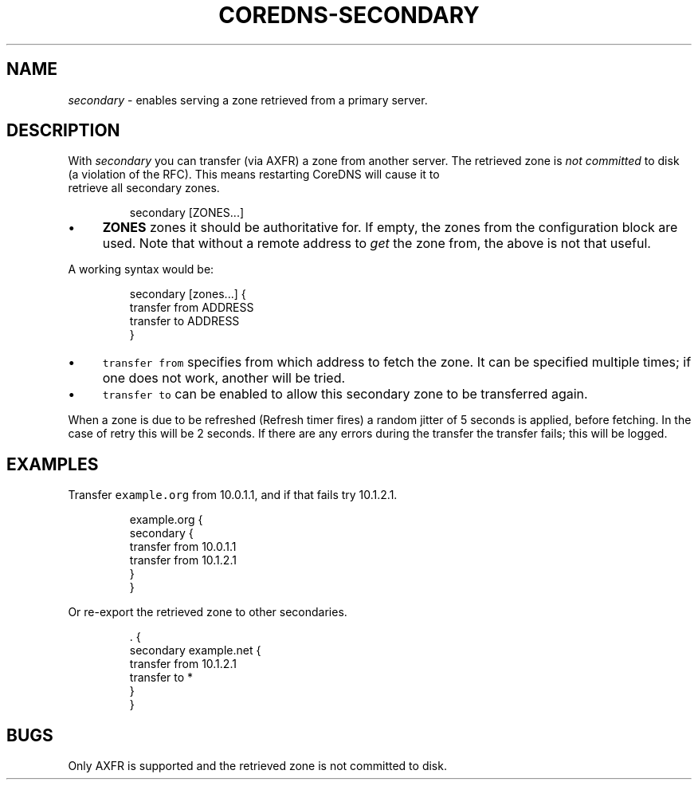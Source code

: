 .\" Generated by Mmark Markdown Processer - mmark.miek.nl
.TH "COREDNS-SECONDARY" 7 "December 2019" "CoreDNS" "CoreDNS Plugins"

.SH "NAME"
.PP
\fIsecondary\fP - enables serving a zone retrieved from a primary server.

.SH "DESCRIPTION"
.PP
With \fIsecondary\fP you can transfer (via AXFR) a zone from another server. The retrieved zone is
\fInot committed\fP to disk (a violation of the RFC). This means restarting CoreDNS will cause it to
 retrieve all secondary zones.

.PP
.RS

.nf
secondary [ZONES...]

.fi
.RE

.IP \(bu 4
\fBZONES\fP zones it should be authoritative for. If empty, the zones from the configuration block
are used. Note that without a remote address to \fIget\fP the zone from, the above is not that useful.


.PP
A working syntax would be:

.PP
.RS

.nf
secondary [zones...] {
    transfer from ADDRESS
    transfer to ADDRESS
}

.fi
.RE

.IP \(bu 4
\fB\fCtransfer from\fR specifies from which address to fetch the zone. It can be specified multiple times;
if one does not work, another will be tried.
.IP \(bu 4
\fB\fCtransfer to\fR can be enabled to allow this secondary zone to be transferred again.


.PP
When a zone is due to be refreshed (Refresh timer fires) a random jitter of 5 seconds is
applied, before fetching. In the case of retry this will be 2 seconds. If there are any errors
during the transfer the transfer fails; this will be logged.

.SH "EXAMPLES"
.PP
Transfer \fB\fCexample.org\fR from 10.0.1.1, and if that fails try 10.1.2.1.

.PP
.RS

.nf
example.org {
    secondary {
        transfer from 10.0.1.1
        transfer from 10.1.2.1
    }
}

.fi
.RE

.PP
Or re-export the retrieved zone to other secondaries.

.PP
.RS

.nf
\&. {
    secondary example.net {
        transfer from 10.1.2.1
        transfer to *
    }
}

.fi
.RE

.SH "BUGS"
.PP
Only AXFR is supported and the retrieved zone is not committed to disk.

